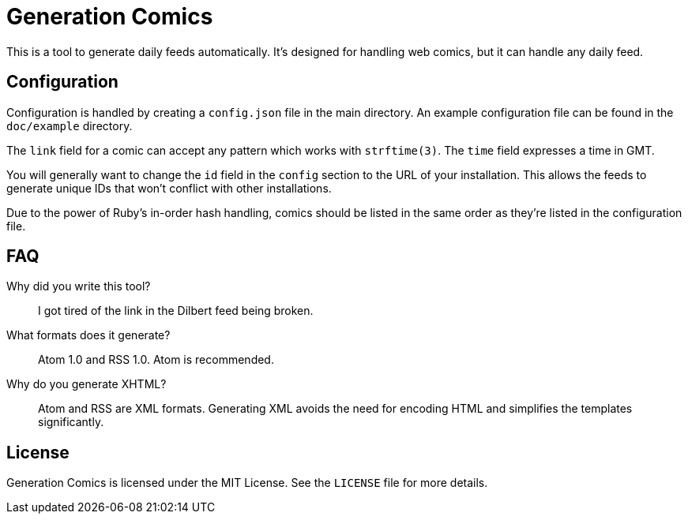 Generation Comics
=================

This is a tool to generate daily feeds automatically.  It's designed for
handling web comics, but it can handle any daily feed.

== Configuration

Configuration is handled by creating a `config.json` file in the main directory.
An example configuration file can be found in the `doc/example` directory.

The `link` field for a comic can accept any pattern which works with
`strftime(3)`.  The `time` field expresses a time in GMT.

You will generally want to change the `id` field in the `config` section to the
URL of your installation.  This allows the feeds to generate unique IDs that
won't conflict with other installations.

Due to the power of Ruby's in-order hash handling, comics should be listed in
the same order as they're listed in the configuration file.

== FAQ

Why did you write this tool?::
	I got tired of the link in the Dilbert feed being broken.

What formats does it generate?::
	Atom 1.0 and RSS 1.0.  Atom is recommended.

Why do you generate XHTML?::
	Atom and RSS are XML formats.  Generating XML avoids the need for encoding
	HTML and simplifies the templates significantly.

== License

Generation Comics is licensed under the MIT License.  See the `LICENSE` file for
more details.
